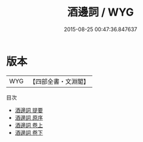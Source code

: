 #+TITLE: 酒邊詞 / WYG
#+DATE: 2015-08-25 00:47:36.847637
* 版本
 |       WYG|【四部全書・文淵閣】|
目次
 - [[file:KR4j0025_000.txt::000-1a][酒邊詞 提要]]
 - [[file:KR4j0025_000.txt::000-3a][酒邊詞 原序]]
 - [[file:KR4j0025_001.txt::001-1a][酒邊詞 卷上]]
 - [[file:KR4j0025_002.txt::002-1a][酒邊詞 卷下]]
